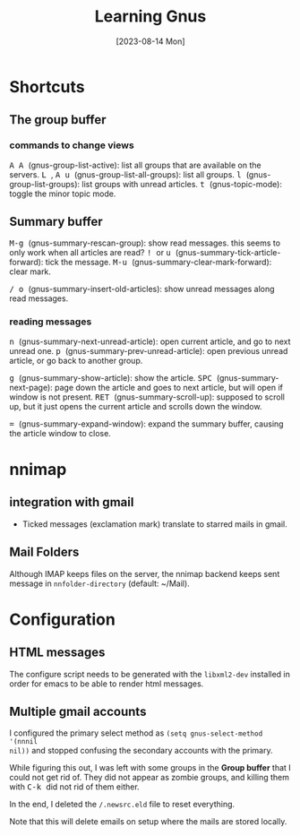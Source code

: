 #+TITLE: Learning Gnus
#+categories[]: emacs
#+tags[]: emacs
#+draft: true
#+date: [2023-08-14 Mon]

* Shortcuts

** The group buffer
*** commands to change views

@@html:<kbd>@@ A A @@html:</kbd>@@ (gnus-group-list-active): list all groups that are available on the servers.
@@html:<kbd>@@ L @@html:</kbd>@@, @@html:<kbd>@@ A u @@html:</kbd>@@ (gnus-group-list-all-groups): list all groups.
@@html:<kbd>@@ l @@html:</kbd>@@ (gnus-group-list-groups): list groups with unread articles.
@@html:<kbd>@@ t @@html:</kbd>@@ (gnus-topic-mode): toggle the minor topic mode.

** Summary buffer

@@html:<kbd>@@ M-g @@html:</kbd>@@ (gnus-summary-rescan-group): show read messages. this seems to only work when all articles are read?
@@html:<kbd>@@ ! @@html:</kbd>@@ or @@html:<kbd>@@ u @@html:</kbd>@@ (gnus-summary-tick-article-forward): tick the message.
@@html:<kbd>@@ M-u @@html:</kbd>@@ (gnus-summary-clear-mark-forward): clear mark.

@@html:<kbd>@@ / @@html:</kbd>@@ @@html:<kbd>@@ o @@html:</kbd>@@ (gnus-summary-insert-old-articles): show unread messages along read messages.

*** reading messages

@@html:<kbd>@@ n @@html:</kbd>@@ (gnus-summary-next-unread-article): open current article, and go to next unread one.
@@html:<kbd>@@ p @@html:</kbd>@@ (gnus-summary-prev-unread-article): open previous unread article, or go back to another group.

@@html:<kbd>@@ g @@html:</kbd>@@ (gnus-summary-show-article): show the article.
@@html:<kbd>@@ SPC @@html:</kbd>@@ (gnus-summary-next-page): page down the article and goes to next article, but will open if window is not present.
@@html:<kbd>@@ RET @@html:</kbd>@@ (gnus-summary-scroll-up): supposed to scroll up, but it just opens the current article and scrolls down the window.

@@html:<kbd>@@ = @@html:</kbd>@@ (gnus-summary-expand-window): expand the summary buffer, causing the article window to close.


* nnimap
** integration with gmail

- Ticked messages (exclamation mark) translate to starred mails in gmail.

** Mail Folders

Although IMAP keeps files on the server, the nnimap backend keeps sent message
in ~nnfolder-directory~ (default: ~/Mail).

* Configuration

** HTML messages

The configure script needs to be generated with the ~libxml2-dev~ installed in
order for emacs to be able to render html messages.

** Multiple gmail accounts

I configured the primary select method as ~(setq gnus-select-method '(nnnil
nil))~ and stopped confusing the secondary accounts with the primary.

While figuring this out, I was left with some groups in the *Group buffer* that
I could not get rid of. They did not appear as zombie groups, and killing them
with @@html:<kbd>@@ C-k @@html:</kbd>@@ did not rid of them either.

In the end, I deleted the ~/.newsrc.eld~ file to reset everything.

Note that this will delete emails on setup where the mails are stored locally.
